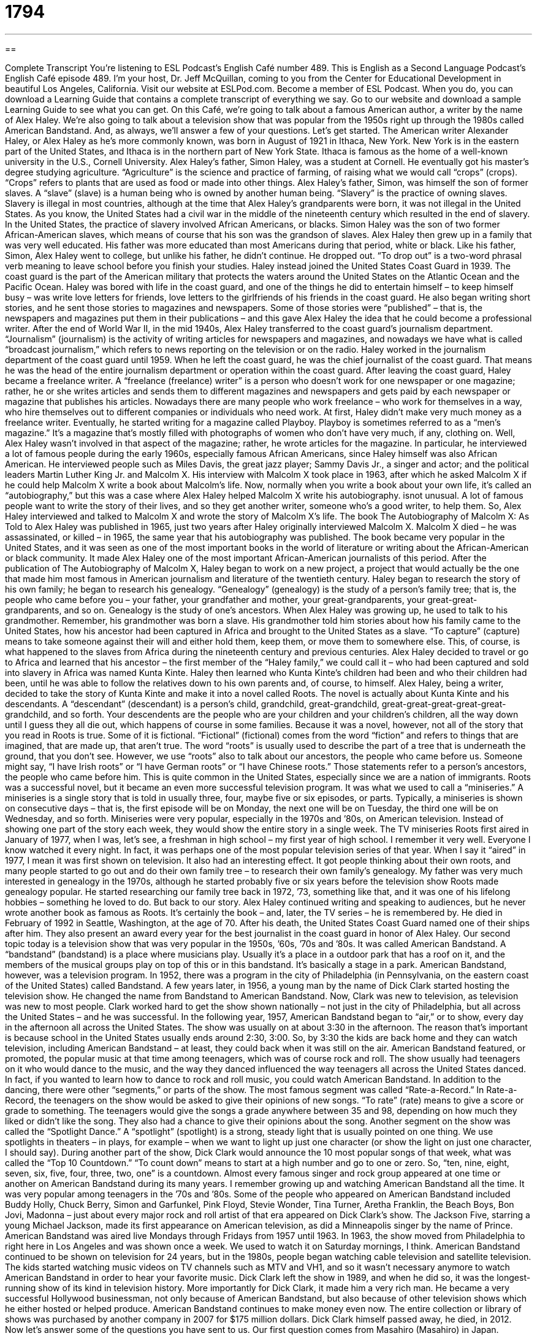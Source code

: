 = 1794
:toc: left
:toclevels: 3
:sectnums:
:stylesheet: ../../../myAdocCss.css

'''

== 

Complete Transcript
You’re listening to ESL Podcast’s English Café number 489.
This is English as a Second Language Podcast’s English Café episode 489. I’m your host, Dr. Jeff McQuillan, coming to you from the Center for Educational Development in beautiful Los Angeles, California.
Visit our website at ESLPod.com. Become a member of ESL Podcast. When you do, you can download a Learning Guide that contains a complete transcript of everything we say. Go to our website and download a sample Learning Guide to see what you can get.
On this Café, we’re going to talk about a famous American author, a writer by the name of Alex Haley. We’re also going to talk about a television show that was popular from the 1950s right up through the 1980s called American Bandstand. And, as always, we’ll answer a few of your questions. Let’s get started.
The American writer Alexander Haley, or Alex Haley as he’s more commonly known, was born in August of 1921 in Ithaca, New York. New York is in the eastern part of the United States, and Ithaca is in the northern part of New York State. Ithaca is famous as the home of a well-known university in the U.S., Cornell University.
Alex Haley’s father, Simon Haley, was a student at Cornell. He eventually got his master’s degree studying agriculture. “Agriculture” is the science and practice of farming, of raising what we would call “crops” (crops). “Crops” refers to plants that are used as food or made into other things.
Alex Haley’s father, Simon, was himself the son of former slaves. A “slave” (slave) is a human being who is owned by another human being. “Slavery” is the practice of owning slaves. Slavery is illegal in most countries, although at the time that Alex Haley’s grandparents were born, it was not illegal in the United States. As you know, the United States had a civil war in the middle of the nineteenth century which resulted in the end of slavery.
In the United States, the practice of slavery involved African Americans, or blacks. Simon Haley was the son of two former African-American slaves, which means of course that his son was the grandson of slaves. Alex Haley then grew up in a family that was very well educated. His father was more educated than most Americans during that period, white or black.
Like his father, Simon, Alex Haley went to college, but unlike his father, he didn’t continue. He dropped out. “To drop out” is a two-word phrasal verb meaning to leave school before you finish your studies. Haley instead joined the United States Coast Guard in 1939. The coast guard is the part of the American military that protects the waters around the United States on the Atlantic Ocean and the Pacific Ocean.
Haley was bored with life in the coast guard, and one of the things he did to entertain himself – to keep himself busy – was write love letters for friends, love letters to the girlfriends of his friends in the coast guard. He also began writing short stories, and he sent those stories to magazines and newspapers. Some of those stories were “published” – that is, the newspapers and magazines put them in their publications – and this gave Alex Haley the idea that he could become a professional writer.
After the end of World War II, in the mid 1940s, Alex Haley transferred to the coast guard’s journalism department. “Journalism” (journalism) is the activity of writing articles for newspapers and magazines, and nowadays we have what is called “broadcast journalism,” which refers to news reporting on the television or on the radio. Haley worked in the journalism department of the coast guard until 1959. When he left the coast guard, he was the chief journalist of the coast guard. That means he was the head of the entire journalism department or operation within the coast guard.
After leaving the coast guard, Haley became a freelance writer. A “freelance (freelance) writer” is a person who doesn’t work for one newspaper or one magazine; rather, he or she writes articles and sends them to different magazines and newspapers and gets paid by each newspaper or magazine that publishes his articles. Nowadays there are many people who work freelance – who work for themselves in a way, who hire themselves out to different companies or individuals who need work.
At first, Haley didn’t make very much money as a freelance writer. Eventually, he started writing for a magazine called Playboy. Playboy is sometimes referred to as a “men’s magazine.” It’s a magazine that’s mostly filled with photographs of women who don’t have very much, if any, clothing on. Well, Alex Haley wasn’t involved in that aspect of the magazine; rather, he wrote articles for the magazine.
In particular, he interviewed a lot of famous people during the early 1960s, especially famous African Americans, since Haley himself was also African American. He interviewed people such as Miles Davis, the great jazz player; Sammy Davis Jr., a singer and actor; and the political leaders Martin Luther King Jr. and Malcolm X. His interview with Malcolm X took place in 1963, after which he asked Malcolm X if he could help Malcolm X write a book about Malcolm’s life.
Now, normally when you write a book about your own life, it’s called an “autobiography,” but this was a case where Alex Haley helped Malcolm X write his autobiography. isnot unusual. A lot of famous people want to write the story of their lives, and so they get another writer, someone who’s a good writer, to help them. So, Alex Haley interviewed and talked to Malcolm X and wrote the story of Malcolm X’s life.
The book The Autobiography of Malcolm X: As Told to Alex Haley was published in 1965, just two years after Haley originally interviewed Malcolm X. Malcolm X died – he was assassinated, or killed – in 1965, the same year that his autobiography was published. The book became very popular in the United States, and it was seen as one of the most important books in the world of literature or writing about the African-American or black community. It made Alex Haley one of the most important African-American journalists of this period.
After the publication of The Autobiography of Malcolm X, Haley began to work on a new project, a project that would actually be the one that made him most famous in American journalism and literature of the twentieth century. Haley began to research the story of his own family; he began to research his genealogy. “Genealogy” (genealogy) is the study of a person’s family tree; that is, the people who came before you – your father, your grandfather and mother, your great-grandparents, your great-great-grandparents, and so on. Genealogy is the study of one’s ancestors.
When Alex Haley was growing up, he used to talk to his grandmother. Remember, his grandmother was born a slave. His grandmother told him stories about how his family came to the United States, how his ancestor had been captured in Africa and brought to the United States as a slave. “To capture” (capture) means to take someone against their will and either hold them, keep them, or move them to somewhere else. This, of course, is what happened to the slaves from Africa during the nineteenth century and previous centuries.
Alex Haley decided to travel or go to Africa and learned that his ancestor – the first member of the “Haley family,” we could call it – who had been captured and sold into slavery in Africa was named Kunta Kinte. Haley then learned who Kunta Kinte’s children had been and who their children had been, until he was able to follow the relatives down to his own parents and, of course, to himself. Alex Haley, being a writer, decided to take the story of Kunta Kinte and make it into a novel called Roots. The novel is actually about Kunta Kinte and his descendants.
A “descendant” (descendant) is a person’s child, grandchild, great-grandchild, great-great-great-great-great-grandchild, and so forth. Your descendents are the people who are your children and your children’s children, all the way down until I guess they all die out, which happens of course in some families. Because it was a novel, however, not all of the story that you read in Roots is true. Some of it is fictional. “Fictional” (fictional) comes from the word “fiction” and refers to things that are imagined, that are made up, that aren’t true.
The word “roots” is usually used to describe the part of a tree that is underneath the ground, that you don’t see. However, we use “roots” also to talk about our ancestors, the people who came before us. Someone might say, “I have Irish roots” or “I have German roots” or “I have Chinese roots.” Those statements refer to a person’s ancestors, the people who came before him. This is quite common in the United States, especially since we are a nation of immigrants.
Roots was a successful novel, but it became an even more successful television program. It was what we used to call a “miniseries.” A miniseries is a single story that is told in usually three, four, maybe five or six episodes, or parts. Typically, a miniseries is shown on consecutive days – that is, the first episode will be on Monday, the next one will be on Tuesday, the third one will be on Wednesday, and so forth.
Miniseries were very popular, especially in the 1970s and ’80s, on American television. Instead of showing one part of the story each week, they would show the entire story in a single week. The TV miniseries Roots first aired in January of 1977, when I was, let’s see, a freshman in high school – my first year of high school. I remember it very well. Everyone I know watched it every night. In fact, it was perhaps one of the most popular television series of that year. When I say it “aired” in 1977, I mean it was first shown on television.
It also had an interesting effect. It got people thinking about their own roots, and many people started to go out and do their own family tree – to research their own family’s genealogy. My father was very much interested in genealogy in the 1970s, although he started probably five or six years before the television show Roots made genealogy popular. He started researching our family tree back in 1972, ’73, something like that, and it was one of his lifelong hobbies – something he loved to do. But back to our story.
Alex Haley continued writing and speaking to audiences, but he never wrote another book as famous as Roots. It’s certainly the book – and, later, the TV series – he is remembered by. He died in February of 1992 in Seattle, Washington, at the age of 70. After his death, the United States Coast Guard named one of their ships after him. They also present an award every year for the best journalist in the coast guard in honor of Alex Haley.
Our second topic today is a television show that was very popular in the 1950s, ’60s, ’70s and ’80s. It was called American Bandstand. A “bandstand” (bandstand) is a place where musicians play. Usually it’s a place in a outdoor park that has a roof on it, and the members of the musical groups play on top of this or in this bandstand. It’s basically a stage in a park. American Bandstand, however, was a television program.
In 1952, there was a program in the city of Philadelphia (in Pennsylvania, on the eastern coast of the United States) called Bandstand. A few years later, in 1956, a young man by the name of Dick Clark started hosting the television show. He changed the name from Bandstand to American Bandstand. Now, Clark was new to television, as television was new to most people.
Clark worked hard to get the show shown nationally – not just in the city of Philadelphia, but all across the United States – and he was successful. In the following year, 1957, American Bandstand began to “air,” or to show, every day in the afternoon all across the United States. The show was usually on at about 3:30 in the afternoon. The reason that’s important is because school in the United States usually ends around 2:30, 3:00. So, by 3:30 the kids are back home and they can watch television, including American Bandstand – at least, they could back when it was still on the air.
American Bandstand featured, or promoted, the popular music at that time among teenagers, which was of course rock and roll. The show usually had teenagers on it who would dance to the music, and the way they danced influenced the way teenagers all across the United States danced. In fact, if you wanted to learn how to dance to rock and roll music, you could watch American Bandstand.
In addition to the dancing, there were other “segments,” or parts of the show. The most famous segment was called “Rate-a-Record.” In Rate-a-Record, the teenagers on the show would be asked to give their opinions of new songs. “To rate” (rate) means to give a score or grade to something. The teenagers would give the songs a grade anywhere between 35 and 98, depending on how much they liked or didn’t like the song. They also had a chance to give their opinions about the song.
Another segment on the show was called the “Spotlight Dance.” A “spotlight” (spotlight) is a strong, steady light that is usually pointed on one thing. We use spotlights in theaters – in plays, for example – when we want to light up just one character (or show the light on just one character, I should say). During another part of the show, Dick Clark would announce the 10 most popular songs of that week, what was called the “Top 10 Countdown.” “To count down” means to start at a high number and go to one or zero. So, “ten, nine, eight, seven, six, five, four, three, two, one” is a countdown.
Almost every famous singer and rock group appeared at one time or another on American Bandstand during its many years. I remember growing up and watching American Bandstand all the time. It was very popular among teenagers in the ’70s and ’80s. Some of the people who appeared on American Bandstand included Buddy Holly, Chuck Berry, Simon and Garfunkel, Pink Floyd, Stevie Wonder, Tina Turner, Aretha Franklin, the Beach Boys, Bon Jovi, Madonna – just about every major rock and roll artist of that era appeared on Dick Clark’s show.
The Jackson Five, starring a young Michael Jackson, made its first appearance on American television, as did a Minneapolis singer by the name of Prince. American Bandstand was aired live Mondays through Fridays from 1957 until 1963. In 1963, the show moved from Philadelphia to right here in Los Angeles and was shown once a week. We used to watch it on Saturday mornings, I think.
American Bandstand continued to be shown on television for 24 years, but in the 1980s, people began watching cable television and satellite television. The kids started watching music videos on TV channels such as MTV and VH1, and so it wasn’t necessary anymore to watch American Bandstand in order to hear your favorite music.
Dick Clark left the show in 1989, and when he did so, it was the longest-running show of its kind in television history. More importantly for Dick Clark, it made him a very rich man. He became a very successful Hollywood businessman, not only because of American Bandstand, but also because of other television shows which he either hosted or helped produce.
American Bandstand continues to make money even now. The entire collection or library of shows was purchased by another company in 2007 for $175 million dollars. Dick Clark himself passed away, he died, in 2012.
Now let’s answer some of the questions you have sent to us.
Our first question comes from Masahiro (Masahiro) in Japan. Masahiro wants to know the difference between “continuous” and “contiguous.” “Continuous” (continuous) is an adjective describing something that doesn’t stop, something that goes on without a break or interruption. You could have a “continuous noise” outside your house. Maybe somebody is building something, or someone was playing a radio and it doesn’t stop. It continues on and on. That would be “continuous noise.”
“Contiguous” (contiguous) is very different. “Contiguous” is an adjective referring to two things that are right next to each other, that are immediately next to each other, that touch each other. You could talk about two houses sitting on land or property that is contiguous – one right next to the other.
The most common use of the word “contiguous” is usually to refer to a part of the United States. We sometimes refer to the “contiguous United States.” That refers to the 48 states of the United State that are all one next to the other – or at least, every state is next to one other state. It doesn’t include the two American states that are not part of those 48 states: Alaska, which of course is up north between Canada and Russia, and the state of Hawaii, which is a set of islands in the middle of the Pacific Ocean. Sometimes, we talk about the “contiguous United States.”
Another expression you might hear is “the lower 48.” “The lower 48” refers to the 48 states that are part of the contiguous United States. There is no legal difference among the states. It’s not as though Alaska and Hawaii are somehow different legally. It used to be, and maybe it still is, that it cost more money to send, say, a package to Alaska or to Hawaii because it took a lot longer to get there and was more expensive. I’m not sure if that’s still true. So, “continuous” and “contiguous” are quite different concepts.
Our second question comes from Hamed (Hamed) in Iran. The question has to do with two expressions, also unrelated to each other. The first one is “let (let) alone (alone).” Let me give you an example to try to explain what this expression means.
“My friend is not a very good leader. He couldn’t be the captain of a baseball team, let alone president of a company.” “Let alone” there means that the second option is even less likely, less possible, than the first one. We use this expression “let alone” when we are giving examples of two different things. The second thing that we give an example of is even less probable or less likely than the first thing.
So, if my friend is not a very good leader, if he couldn’t lead a baseball team, he certainly couldn’t lead a large organization like a company. The expression “let alone” is emphasizing that the second thing that you are mentioning – the second option or possibility – is even less likely than the first one. Let me give you another example. “He wasn’t able to give me $5, let alone the $100 he owed me.” If a person can’t give you $5, they certainly can’t give you $100 dollars. So, “let alone” again is used to emphasize the second option is very unlikely or even less likely than the first option.
The second expression here that Hamed wants to know about is “to kick (kick) the bucket (bucket).” “To kick the bucket” is an informal expression or idiom meaning to die, to no longer be living. “My neighbor kicked the bucket at the age of 85.” He died at the age of 85.
It’s very informal, usually used somewhat jokingly, and probably not something that you would want to say about someone that you love or about someone whom you don’t know very well. You certainly wouldn’t say that to a friend of yours about his grandmother. It’s used jokingly to refer to someone dying, but it’s not something that you would use in any sort of serious situation.
Finally, Marcos (Marcos) from Brazil wants to know the meaning of the expression “the birds and the bees.” Well, “birds” are a kind of animal that typically fly. “Bees” are insects that fly and are often associated with the making of honey, especially honeybees.
However, the expression “the birds and the bees” has nothing to do really with birds or bees. It’s an old expression that refers to the behaviors one would engage in in having a child – or more properly, in producing a child. In order to have children, you normally have to have sexual relations. The expression “the birds and the bees” is what we would call a “euphemism” (euphemism). A euphemism is when you use certain words to refer to something else because you don’t want to mention the other thing directly.
When you are trying to explain to a child, for example, where babies come from, why mommies have babies, you may not want to talk about the actual behaviors and actions related to sexual intercourse. So, you might use “birds and bees” as perhaps an analogy, an example – but that doesn’t mean the average parent uses those as examples.
The expression has come down to us to refer to talking about romance and sex with children or with adolescents, teenagers, in a way that helps them understand where babies come from. Some people may talk about “the birds and bees talk” that you have with your children. That would be a discussion about the process that leads to the birth of the baby. I’ll let you figure out the rest on your own.
From Los Angeles, California, I’m Jeff McQuillan. Thank you for listening. Come back and listen to us again right here on the English Café.
ESL Podcast’s English Café was written and produced by Dr. Jeff McQuillan and Dr. Lucy Tse. Copyright 2015 by the Center for Educational Development.
Glossary
journalism – the activity or profession of writing for newspapers or magazines, or reporting for television or radio news
* Makko studied journalism in college because she wanted to become a reporter for a major national newspaper.
freelance – when one works for many different companies or employers on different assignments, being paid for each completed assignment
* Simone really enjoys working freelance since she is able to do the work she loves, but is also able to choose when she works and how much she works.
autobiography – a book that one writes about one’s own life
* Autobiographies are interesting because readers can learn what a person was thinking when he or she made certain important decisions.
genealogy – the study of a person’s ancestry or family relationships, finding out to whom one is related by blood
* When Klahan researched her genealogy, she was amazed to learn that her great-great-great-grandfather had been a Native American tribe leader.
to capture – to catch someone or something using force; to take by force
* The Schmidts called in a professional to capture and remove the poisonous snakes that lived in their garage.
slavery – the practice of buying and owning people as though they are property and forcing them to work and to obey
* Abraham Lincoln believed that slavery was wrong, because he thought people should not be treated as property.
descendant – a person’s children, grandchildren, great-grandchildren, and so on; one’s blood relatives in later generations
* Lelato was very happy that all of her living descendants were able to gather for her 105th birthday, including her great-great-granddaughter.
fictional – imaginary; not real
* The movie tells the story of a fictional town that is taken over by aliens and saved by a superhero.
to air – to show on television or play on the radio; to be broadcasted on television or radio
* The President’s speech aired at 9 p.m. on national television so that people all over the country could listen to his message.
segment – a part or piece of something; a section of something longer
* The most uncomfortable segment of the flight was when the person sitting in front of Ika put his seat all the way back and left her no legroom.
spotlight – a strong and steady light that shines directly on one thing instead of shining over a wide area
* When the speaker took the stage, the lights in the auditorium dimmed and a spotlight was shone on her so that everyone could see her.
to rate – to give something a score or grade
* The judges rated the ice skating performance a 9 out of 10 because the ice skater only made one small mistake.
continuous – continuing without stopping; happening or existing without a break or interruption
* When will lawmakers take a vote or will they simply make continuous speeches all day long?
contiguous – describing things that touch each other or are immediately next to each other
* Our family traveled across six contiguous states from Arkansas to North Carolina.
let alone – to say nothing of; not to mention, used to emphasize that another option or the opposite is very unlikely
* Her parents don’t even allow her to stay out past 10 p.m., let alone sleep overnight at her friend’s house.
to kick the bucket – to die; to no longer be living
* Before I kick the bucket, I want to travel to as many countries as I can in Africa and Asia.
the birds and the bees – an expression used to refer to behaviors within a romantic relationship, especially having sex
* Bo is 14 years old. Don’t you think it’s time to talk to him about the birds and the bees?
What Insiders Know
Soul Train
Television shows “featuring” (has as its main topic) music have been popular since nearly the start of television. In 1971, a “long-running” (shown or broadcasted for many years) popular music show called Soul Train made its “debut” (first appearance). It ran for 35 years, ending in 2006.
The show featured performances by popular musical “acts” (performers), especially those who played rhythm and blues, hip hop, and soul music. Soul Train was created by Don Cornelius, who “hosted” (was the main presenter, introducing guests) the show from 1971 to 1993.
Soul Train primarily focused on performances and musical acts. Popular singers and bands performed “live” (during the broadcast) on the show.
The show also had “recurring” (returning; happening each time) elements. A very popular part of the show was a “segment” (section of a show or broadcast) called the “Soul Train Line,” where all of the dancers formed two long lines, leaving a space in the middle for dancers to “strut” (walk in a showy way to show their personality or ability) and dance, one after another.
In 1987, the show began “awarding” (giving awards to people) the “Soul Train Music Awards,” which honored performances in rhythm and blues, hip hop, and similar “genres” (types) of music from the previous year. Later, in 1995, the “Soul Train Lady of Soul Awards” was “launched” (begun) to celebrate top achievements by female performers.